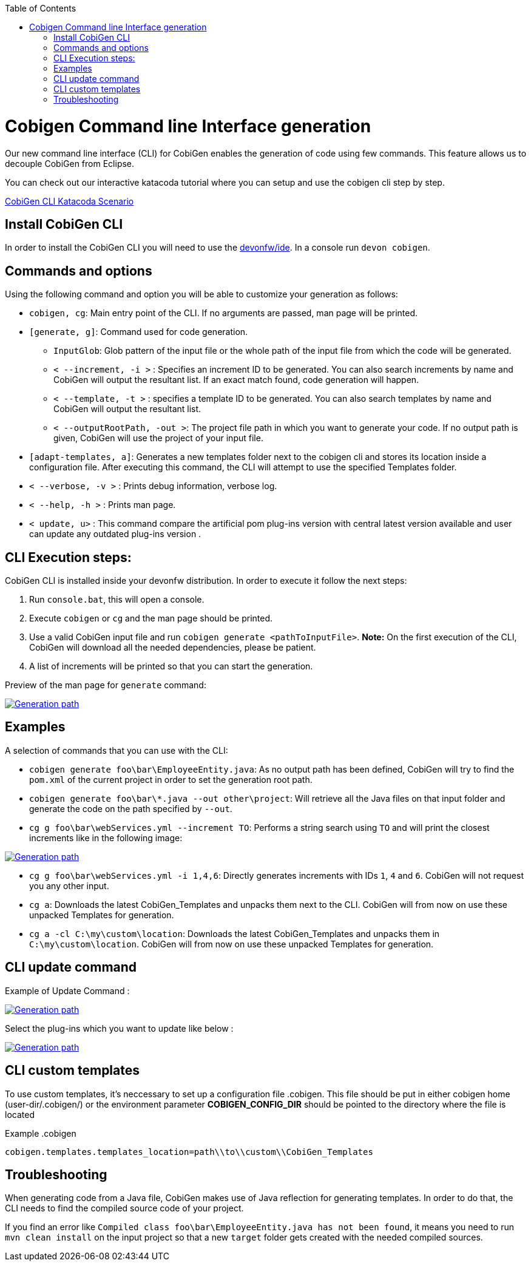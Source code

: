 :toc:
toc::[]

= Cobigen Command line Interface generation

Our new command line interface (CLI) for CobiGen enables the generation of code using few commands. This feature allows us to decouple CobiGen from Eclipse.

You can check out our interactive katacoda tutorial where you can setup and use the cobigen cli step by step.

[.katacoda-links]
https://katacoda.com/devonfw/scenarios/cobigen-cli[CobiGen CLI Katacoda Scenario]

== Install CobiGen CLI

In order to install the CobiGen CLI you will need to use the https://github.com/devonfw/ide[devonfw/ide]. In a console run `devon cobigen`.

== Commands and options
Using the following command and option you will be able to customize your generation as follows:

• `cobigen, cg`:  Main entry point of the CLI. If no arguments are passed, man page will be printed.

• `[generate, g]`: Command used for code generation.

** `InputGlob`: Glob pattern of the input file or the whole path of the input file from which the code will be generated.

** `< --increment, -i >`  : Specifies an increment ID to be generated. You can also search increments by name and CobiGen will output the resultant list. If an exact match found, code generation will happen.

** `< --template, -t >` : specifies a template ID to be generated. You can also search templates by name and CobiGen will output the resultant list.

** `< --outputRootPath, -out >`: The project file path in which you want to generate your code. If no output path is given, CobiGen will use the project of your input file.

• `[adapt-templates, a]`: Generates a new templates folder next to the cobigen cli and stores its location inside a configuration file. After executing this command, the CLI will attempt to use the specified Templates folder.

• `< --verbose, -v >` : Prints debug information, verbose log.

• `< --help, -h >` : Prints man page.

• `< update, u>` : This command compare the artificial pom plug-ins version with central latest version available and user can update any  outdated plug-ins version .

== CLI Execution steps:
CobiGen CLI is installed inside your devonfw distribution. In order to execute it follow the next steps:

1. Run `console.bat`, this will open a console.
2. Execute `cobigen` or `cg` and the man page should be printed.
3. Use a valid CobiGen input file and run `cobigen generate <pathToInputFile>`. *Note:* On the first execution of the CLI, CobiGen will download all the needed dependencies, please be patient.
4. A list of increments will be printed so that you can start the generation.

Preview of the man page for `generate` command:

image::images/WithoutParam.PNG[Generation path, link="images/WithoutParam.PNG"]

== Examples

A selection of commands that you can use with the CLI:

* `cobigen generate foo\bar\EmployeeEntity.java`: As no output path has been defined, CobiGen will try to find the `pom.xml` of the current project in order to set the generation root path.
* `cobigen generate foo\bar\*.java --out other\project`: Will retrieve all the Java files on that input folder and generate the code on the path specified by `--out`.
* `cg g foo\bar\webServices.yml --increment TO`: Performs a string search using `TO` and will print the closest increments like in the following image:

image::images/selectedIncr.PNG[Generation path, link="images/selectedIncr.PNG"]

* `cg g foo\bar\webServices.yml -i 1,4,6`: Directly generates increments with IDs `1`, `4` and `6`. CobiGen will not request you any other input.
* `cg a`: Downloads the latest CobiGen_Templates and unpacks them next to the CLI. CobiGen will from now on use these unpacked Templates for generation. 
* `cg a -cl C:\my\custom\location`: Downloads the latest CobiGen_Templates and unpacks them in `C:\my\custom\location`. CobiGen will from now on use these unpacked Templates for generation. 

== CLI update command
Example of Update Command :

image::images/updateCommand.PNG[Generation path, link="images/updateCommand.PNG"]

Select the plug-ins which you want to update like below :

image::images/updatePlugin.PNG[Generation path, link="images/updatePlugin.PNG"]

== CLI custom templates
To use custom templates, it's neccessary to set up a configuration file .cobigen. This file should be put in either cobigen home (user-dir/.cobigen/) or the environment parameter **COBIGEN_CONFIG_DIR** should be pointed to the directory where the file is located

Example
.cobigen
----
cobigen.templates.templates_location=path\\to\\custom\\CobiGen_Templates
----

== Troubleshooting

When generating code from a Java file, CobiGen makes use of Java reflection for generating templates. In order to do that, the CLI needs to find the compiled source code of your project.

If you find an error like `Compiled class foo\bar\EmployeeEntity.java has not been found`, it means you need to run `mvn clean install` on the input project so that a new `target` folder gets created with the needed compiled sources.

